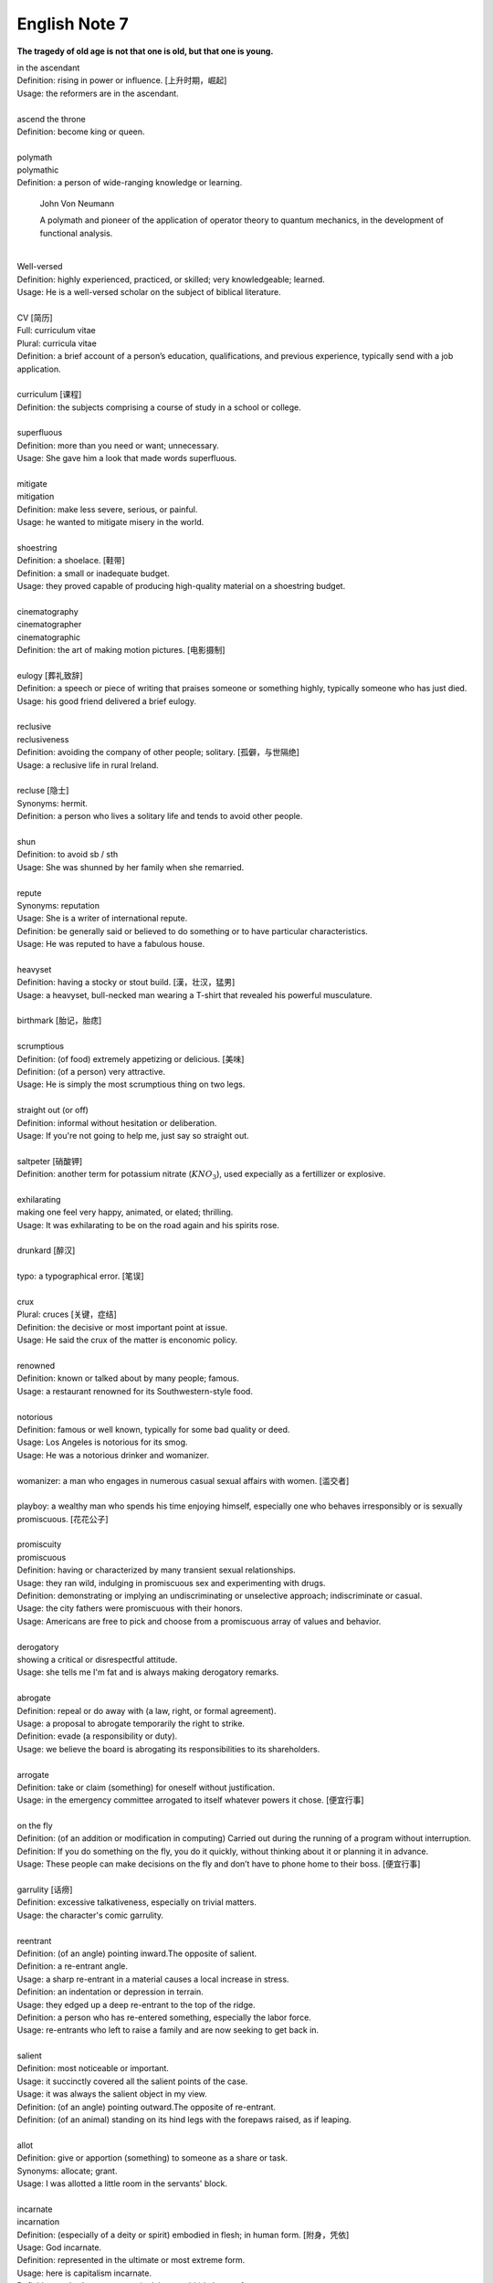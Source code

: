 **************
English Note 7
**************

**The tragedy of old age is not that one is old, but that one is young.**

| in the ascendant
| Definition: rising in power or influence. [上升时期，崛起]
| Usage: the reformers are in the ascendant.
| 
| ascend the throne
| Definition: become king or queen.
| 
| polymath
| polymathic 
| Definition: a person of wide-ranging knowledge or learning.

.. figure:: images/Von_Noyman_and_Computer.jpg

   John Von Neumann

   A polymath and pioneer of the application of operator theory 
   to quantum mechanics, in the development of functional analysis.
   
| 
| Well-versed 
| Definition: highly experienced, practiced, or skilled; very knowledgeable; learned.
| Usage: He is a well-versed scholar on the subject of biblical literature.
|
| CV [简历]
| Full: curriculum vitae
| Plural: curricula vitae
| Definition: a brief account of a person’s education, qualifications, and previous experience, typically send with a job application.
| 
| curriculum [课程]
| Definition: the subjects comprising a course of study in a school or college.
| 
| superfluous
| Definition: more than you need or want; unnecessary.
| Usage: She gave him a look that made words superfluous.
|
| mitigate
| mitigation
| Definition: make less severe, serious, or painful.
| Usage: he wanted to mitigate misery in the world.
| 
| shoestring
| Definition: a shoelace. [鞋带]
| Definition: a small or inadequate budget.
| Usage: they proved capable of producing high-quality material on a shoestring budget.
|
| cinematography 
| cinematographer
| cinematographic 
| Definition: the art of making motion pictures. [电影摄制]
| 
| eulogy [葬礼致辞]
| Definition: a speech or piece of writing that praises someone or something highly, typically someone who has just died.
| Usage: his good friend delivered a brief eulogy. 
|
| reclusive
| reclusiveness
| Definition: avoiding the company of other people; solitary. [孤僻，与世隔绝]
| Usage: a reclusive life in rural Ireland. 
| 
| recluse [隐士]
| Synonyms: hermit.
| Definition: a person who lives a solitary life and tends to avoid other people.
| 
| shun
| Definition: to avoid sb / sth
| Usage: She was shunned by her family when she remarried. 
| 
| repute
| Synonyms: reputation
| Usage: She is a writer of international repute. 
| Definition: be generally said or believed to do something or to have particular characteristics.
| Usage: He was reputed to have a fabulous house.
| 
| heavyset
| Definition: having a stocky or stout build. [漢，壮汉，猛男]
| Usage: a heavyset, bull-necked man wearing a T-shirt that revealed his powerful musculature.
| 
| birthmark [胎记，胎痣]
| 
| scrumptious
| Definition: (of food) extremely appetizing or delicious. [美味]
| Definition: (of a person) very attractive.
| Usage: He is simply the most scrumptious thing on two legs.
| 
| straight out (or off)
| Definition: informal without hesitation or deliberation.
| Usage: If you're not going to help me, just say so straight out.
| 
| saltpeter [硝酸钾]
| Definition: another term for potassium nitrate (:math:`KNO_3`), used expecially as a fertillizer or explosive.
| 
| exhilarating
| making one feel very happy, animated, or elated; thrilling.
| Usage: It was exhilarating to be on the road again and his spirits rose.
| 
| drunkard [醉汉]
| 
| typo: a typographical error. [笔误]
| 
| crux
| Plural: cruces [关键，症结]
| Definition: the decisive or most important point at issue.
| Usage: He said the crux of the matter is enconomic policy.
|
| renowned
| Definition: known or talked about by many people; famous.
| Usage: a restaurant renowned for its Southwestern-style food.
| 
| notorious
| Definition: famous or well known, typically for some bad quality or deed.
| Usage: Los Angeles is notorious for its smog.
| Usage: He was a notorious drinker and womanizer.
| 
| womanizer: a man who engages in numerous casual sexual affairs with women. [滥交者]
| 
| playboy: a wealthy man who spends his time enjoying himself, especially one who behaves irresponsibly or is sexually promiscuous. [花花公子]
| 
| promiscuity
| promiscuous
| Definition: having or characterized by many transient sexual relationships.
| Usage: they ran wild, indulging in promiscuous sex and experimenting with drugs.
| Definition: demonstrating or implying an undiscriminating or unselective approach; indiscriminate or casual.
| Usage: the city fathers were promiscuous with their honors.
| Usage: Americans are free to pick and choose from a promiscuous array of values and behavior.
| 
| derogatory
| showing a critical or disrespectful attitude.
| Usage: she tells me I'm fat and is always making derogatory remarks.
| 
| abrogate
| Definition: repeal or do away with (a law, right, or formal agreement).
| Usage: a proposal to abrogate temporarily the right to strike.
| Definition: evade (a responsibility or duty).
| Usage: we believe the board is abrogating its responsibilities to its shareholders.
| 
| arrogate
| Definition: take or claim (something) for oneself without justification.
| Usage: in the emergency committee arrogated to itself whatever powers it chose. [便宜行事]
|
| on the fly
| Definition: (of an addition or modification in computing) Carried out during the running of a program without interruption.
| Definition: If you do something on the fly, you do it quickly, without thinking about it or planning it in advance.
| Usage: These people can make decisions on the fly and don’t have to phone home to their boss. [便宜行事]
| 
| garrulity [话痨]
| Definition: excessive talkativeness, especially on trivial matters.
| Usage: the character's comic garrulity.
| 
| reentrant
| Definition: (of an angle) pointing inward.The opposite of salient.
| Definition: a re-entrant angle.
| Usage: a sharp re-entrant in a material causes a local increase in stress.
| Definition: an indentation or depression in terrain.
| Usage: they edged up a deep re-entrant to the top of the ridge.
| Definition: a person who has re-entered something, especially the labor force.
| Usage: re-entrants who left to raise a family and are now seeking to get back in.
|
| salient
| Definition: most noticeable or important.
| Usage: it succinctly covered all the salient points of the case.
| Usage: it was always the salient object in my view.
| Definition: (of an angle) pointing outward.The opposite of re-entrant.
| Definition: (of an animal) standing on its hind legs with the forepaws raised, as if leaping.
|
| allot
| Definition: give or apportion (something) to someone as a share or task.
| Synonyms: allocate; grant.
| Usage: I was allotted a little room in the servants' block.
| 
| incarnate
| incarnation
| Definition: (especially of a deity or spirit) embodied in flesh; in human form. [附身，凭依]
| Usage: God incarnate.
| Definition: represented in the ultimate or most extreme form.
| Usage: here is capitalism incarnate.
| Definition: embody or represent (a deity or spirit) in human form.
| Usage: the idea that God incarnates himself in man.
| Definition: put (an idea or other abstract concept) into concrete form.
| Usage: a desire to make things which will incarnate their personality.
| Definition: (of a person) be the living embodiment of (a quality).
| Usage: the man who incarnates the suffering which has affected every single Mozambican. [莫桑比克人]
| 
| traction
| Definition: the action of drawing or pulling something over a surface, especially a road or track.
| Usage: a primitive vehicle used in animal traction.
| Definition: motive power provided for movement, especially on a railroad. [动力，牵引]
| Usage: the changeover to diesel and electric traction.
| Definition: the grip of a tire on a road or a wheel on a rail.
| Usage: his car hit a patch of ice and lost traction.
| Definition: analysts predicted that the technology would rapidly gain traction in the corporate market.
| Definition: the application of a sustained pull on a limb or muscle, especially in order to maintain the position of a fractured bone or to correct a deformity.
| Usage: his leg is in traction.
|
| as yet
| Definition: until now or a particular time in the past.
| Synonyms: so far.
| Usage: the damage is as yet undetermined.
|
| sponge [海绵]
| spongy [膨软疏松]
| Usage: Sponges absorb liquid and are used for washing and cleaning.
| Usage: I like nothing better than butter on a slice of freshly baked, spongy white bread. 
| Usage: She sponged him down in an attempt to cool his fever. [用抹布擦拭身体]
| Definition: Obtain or accept money or food from other people without doing or intending to do anything in return. [揩油？乞讨？]
| Usage: They found they could earn a perfectly good living by sponging off others.
| Usage: He edged closer, clearly intending to sponge money from her.
| Definition: a drunkard.
| Phrase: throw in the sponge
| Definition: (informal) to concede defeat; yield; give up:
| Usage: The early election returns were heavily against him, but he wasn't ready to throw in the sponge.
|
| transliterate
| transliteration
| Definition: write or print (a letter or word) using the closest corresponding letters of a different alphabet or language.
| Usage: names from one language are often transliterated into another. [音译]
| 
| disburse
| disbursement [拨款，支出]
| Definition: pay out (money from a fund).
| Usage: $67 million of the pledged aid had already been disbursed.
|
| elicit
| elicitation
| Definition: evoke or draw out (a response, answer, or fact) from someone in reaction to one's own actions or questions.
| Usage: I could elicit no response from him. [打探，套话]
| Usage: Her tears elicited great sympathy from her audience. [博取]
| 
| espouse
| Definition: adopt or support (a cause, belief, or way of life).
| Usage: he turned his back on the modernism he had espoused in his youth.
| Definition: (be espoused to) (of a woman) be engaged to (a particular man).
| 
| dexteriy
| Definition: skill in performing tasks, especially with the hands.
| Usage: her dexterity with chopsticks· 
| Usage: his record testifies to a certain dexterity in politics. [政治手腕]
| 
| motif 
| Definition: a design or a pattern used as a decoration [装饰图案]
| Usage: wallpaper with a flower motif. 
| Definition: a subject, an idea or a phrase that is repeated and developed in a work of literature or a piece of music.
| Synonyms: theme. [主题, 主旨]
| Usage: The nautical motif of the poetry during the late East Han Dynasty. [厌世]
|
| self-abasement
| Definition: Degradation or humiliation of oneself, especially because of feelings of guilt or inferiority.
| Usage: "Let them break my heart if they like," she had thought to herself, in the self-abasement of that bitter moment; "it will be no more than I have deserved."
| 
| effulgent
| effulgence
| Definition: shining brightly.
| Definition: (of a person or their expression) emanating joy or goodness.
| Usage: standing there was my father with the most effulgent smile on his face.
| 
| reflexive
| relexivity
| Definition:(Grammar) denoting a pronoun that refers back to the subject of the clause in which it is used, e.g., myself, themselves.
| Definition: (of a verb or clause) having a reflexive pronoun as its object, e.g., wash oneself.
| Definition: (Logic) (of a relation) always holding between a term and itself.
| Definition: (of an action) performed as a reflex, without conscious thought.
| Usage: at concerts like this one, standing ovations have become reflexive.
| 
| ovation
| Definition: a sustained and enthusiastic show of appreciation from an audience, especially by means of applause.
| Usage: the performance received a thundering ovation. [掌声雷动]
| 
| clog
| Definition: a shoe with a thick wooden sole [鞋底]. [木底鞋，不是木屐]
| Definition: an encumbrance or impediment.
| Usage: a clog in the system. [系统冗余]
| Definition: block or become blocked with an accumulation of thick, wet matter.
| Usage: the gutters were clogged up with leaves. [下水道]
| Usage: too much fatty food makes your arteries clog up.
| Definition: fill up or crowd (something) so as to obstruct passage.
| Usage: tourists clog the roads in summer.
| 
| naive
| Definition: (of a person or action) showing a lack of experience, wisdom, or judgment.
| Usage: the rather naive young man had been totally misled.
| Definition: (of a person) natural and unaffected; innocent.
| Usage: Andy had a sweet, naive look when he smiled.
| Definition: of or denoting art produced in a straightforward style that deliberately rejects sophisticated artistic techniques and has a bold directness resembling a child's work, typically in bright colors with little or no perspective.
| 
| obviate
| Definition: remove (a need or difficulty).
| Synonyms: get rid of; avoid; prevent.
| Usage: the Venetian blinds obviated the need for curtains.
| 
| blemish
| Definition: a small mark or flaw which spoils the appearance of something.
| Usage: the merest blemish on a Rolls Royce might render it unsalable.
| Definition:spoil the appearance of (something) that is otherwise aesthetically perfect.
| Usage: thousands of Web pages are blemished with embarrassing typos.
| Definition: a moral defect or fault. [污点，瑕疵]
| Usage: local government is not without blemish.
| 
| obsolete
| obsolescent
| Synonyms: out-dated
| 
| bare-bones
| Definition: reduced to or comprising only the basic or essential elements of something.
| Usage: a bare-bones version of the story. [主干，基础]
| 
| hoodwink
| Definition: to deceive or swindle by deception.
| Synonyms: trick, fool, cheat, con
| Usage: You don’t understand that what imposes on common folks would never hoodwind an editor.
| 
| swindle
| swindler [骗子]
| Definition: use deception to deprive (someone) of money or possessions.
| Usage: a businessman swindled investors out of millions of dollars.
| Usage: he was said to have swindled $62.5 million from the pension fund.
| 
| disbelieve
| Definition: reject as false; refuse to accept.
| Definition: be unable to believe (someone or something).
| Usage: he seemed to disbelieve her.
| Definition: have no faith in God, spiritual beings, or a religious system.
| Usage: to disbelieve is as much an act of faith as belief.
| 
| subtitle
| Definition: captions displayed at the bottom of a movie or television screen that translate or transcribe the dialogue or narrative.
| Definition: a subordinate title of a published work or article giving additional information about its content.
| Usage: much of the film is subtitled. [字幕，旁白]
| 
| remunerate
| remunerative
| Definition: financially rewarding; lucrative.
| Usage: highly remunerative activities.
| Definition: earning a salary; paid.
| Usage: since June 2003 he has not had any remunerative employment.
| 
| mislay
| Definition: unintentionally put (an object) where it cannot readily be found and so lose it temporarily.
| Usage: I seem to have mislaid my car keys.
| 
| misapply
| Definition: use (something) for the wrong purpose or in the wrong way.
| Usage: once new technology is adopted, it is often underused or misapplied.
| 
| iridescent
| Definition: showing many bright colours that seem to change in different lights [色彩斑斓]
| Usage: a bird with iridescent blue feathers.
| 
| sprain
| Definition: to injure a joint in your body, especially your wrist or ankle, by suddenly twisting it. [崴脚，扭伤]
| Usage: I stumbled and sprained my ankle. 
| Usage: a bad ankle sprain 
|
| recapitulate
| Definition: summarize and state again the main points of.
| Usage: he began to recapitulate his argument with care.
| Definition: (biology) repeat (an evolutionary or other process) during development and growth.
| 
| superimpose
| superimposable
| superimposition
| Definition: place or lay (one thing) over another, typically so that both are still evident.
| Usage: the number will appear on the screen, superimposed on a flashing button.
| Usage: different stone tools were found in superimposed layers.
| Usage: She has tried to superimpose her own attitudes onto this ancient story. [重叠，附加于]
| 
| gist
| Definition: the substance or essence of a speech or text.
| Usage: she noted the gist of each message. [关键，要点]
| Definition: (law) the real point of an action.
| Usage: damage is the gist of the action and without it the plaintiff must fail.
| 
| plaintiff [原告]
| Definition: a person who brings a case against another in a court of law. Compare with defendant.
| Usage: the plaintiff commenced an action for damages.
| 
| defendant [被告]
| Definition: an individual, company, or institution sued or accused in a court of law.
| Usage: the defendant tried to claim that it was self-defense.
| 
| grasp
| Definition: a firm hold or grip.
| Usage: the child slipped from her grasp.
| Definition: a person's power or capacity to attain something.
| Usage: he knew success was within his grasp. [近在咫尺，唾手可得]
| Definition: a person's understanding.
| Usage: meanings that are beyond my grasp.
| 
| karma
| Definition: (in Hinduism and Buddhism) the sum of a person's actions in this and previous states of existence, viewed as deciding their fate in future existences. [业]
| Definition: destiny or fate, following as effect from cause. [因果报应]
| Usage: That guy has good karma, so the girls just like to spend time with him.
| 
| apocryphal
| Definition: (of a story or statement) of doubtful authenticity, although widely circulated as being true. [杜撰，轶事]
| Usage: an apocryphal story about a former president
| 
| apocrypha
| Definition: biblical or related writings not forming part of the accepted canon of Scripture. [稗官野史]
| Definition: (apocrypha) writings or reports not considered genuine.
| 
| apocalypse
| Definition: the complete final destruction of the world, as described in the biblical book of Revelation.
| Usage: the Apocalypse [世界末日，审判日，天变地异]
| Definition: (especially in the Vulgate Bible) the book of Revelation. [天启，启示录]
| Definition: an event involving destruction or damage on an awesome or catastrophic scale.
| Usage: a stock market apocalypse.
| Usage: an era of ecological apocalypse.
| 
| apostle [使徒]
| Definition: each of the twelve chief disciples of Jesus Christ.
| Definition: the first successful Christian missionary in a country or to a people.
| Definition: a vigorous and pioneering advocate or supporter of a particular policy, idea, or cause.
| Usage: Leo Buscaglia, leading apostle of love and okayness.